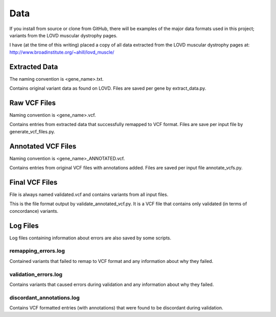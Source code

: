 .. _data:

Data
====

If you install from source or clone from GitHub, there will be examples of the major data formats used in this project;
variants from the LOVD muscular dystrophy pages.

I have (at the time of this writing) placed a copy of all data extracted from the LOVD muscular dystrophy pages at: http://www.broadinstitute.org/~ahill/lovd_muscle/

Extracted Data
^^^^^^^^^^^^^^
The naming convention is <gene_name>.txt.

Contains original variant data as found on LOVD. Files are saved per gene by extract_data.py.

Raw VCF Files
^^^^^^^^^^^^^
Naming convention is <gene_name>.vcf.

Contains entries from extracted data that successfully remapped to VCF format. Files are save per input file by generate_vcf_files.py.

Annotated VCF Files
^^^^^^^^^^^^^^^^^^^
Naming convention is <gene_name>_ANNOTATED.vcf.

Contains entries from original VCF files with annotations added. Files are saved per input file annotate_vcfs.py.

Final VCF Files
^^^^^^^^^^^^^^^
File is always named validated.vcf and contains variants from all input files.

This is the file format output by validate_annotated_vcf.py. It is a VCF file that contains only validated (in terms of concordance)
variants.

Log Files
^^^^^^^^^
Log files containing information about errors are also saved by some scripts.

remapping_errors.log
++++++++++++++++++++
Contained variants that failed to remap to VCF format and any information about why they failed.

validation_errors.log
+++++++++++++++++++++
Contains variants that caused errors during validation and any information about why they failed.

discordant_annotations.log
++++++++++++++++++++++++++
Contains VCF formatted entries (with annotations) that were found to be discordant during validation.
